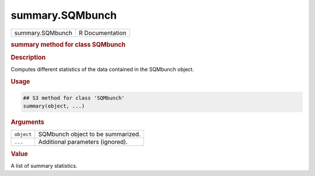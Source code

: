 ****************
summary.SQMbunch
****************

.. container::

   ================ ===============
   summary.SQMbunch R Documentation
   ================ ===============

   .. rubric:: summary method for class SQMbunch
      :name: summary.SQMbunch

   .. rubric:: Description
      :name: description

   Computes different statistics of the data contained in the SQMbunch
   object.

   .. rubric:: Usage
      :name: usage

   .. code:: R

      ## S3 method for class 'SQMbunch'
      summary(object, ...)

   .. rubric:: Arguments
      :name: arguments

   ========== =================================
   ``object`` SQMbunch object to be summarized.
   ``...``    Additional parameters (ignored).
   ========== =================================

   .. rubric:: Value
      :name: value

   A list of summary statistics.
